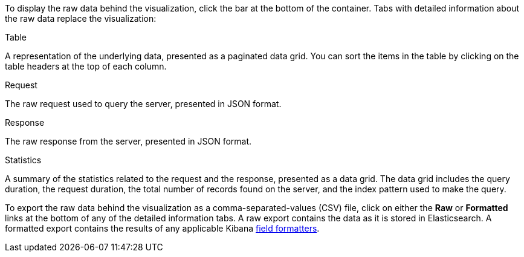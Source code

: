 To display the raw data behind the visualization, click the bar at the bottom of the container. Tabs with detailed
information about the raw data replace the visualization:

.Table
A representation of the underlying data, presented as a paginated data grid. You can sort the items
in the table by clicking on the table headers at the top of each column.

.Request
The raw request used to query the server, presented in JSON format.

.Response
The raw response from the server, presented in JSON format.

.Statistics
A summary of the statistics related to the request and the response, presented as a data grid. The data
grid includes the query duration, the request duration, the total number of records found on the server, and the
index pattern used to make the query.

To export the raw data behind the visualization as a comma-separated-values (CSV) file, click on either the
*Raw* or *Formatted* links at the bottom of any of the detailed information tabs. A raw export contains the data as it
is stored in Elasticsearch. A formatted export contains the results of any applicable Kibana
<<managing-fields,field formatters>>.
